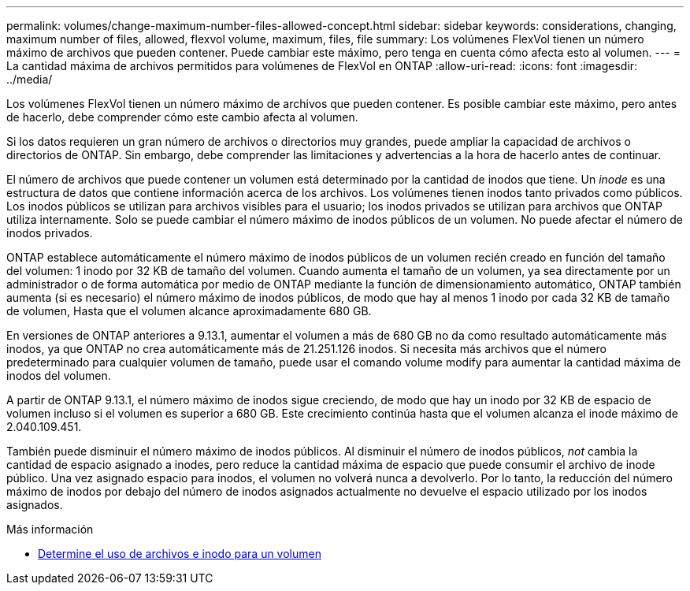 ---
permalink: volumes/change-maximum-number-files-allowed-concept.html 
sidebar: sidebar 
keywords: considerations, changing, maximum number of files, allowed, flexvol volume, maximum, files, file 
summary: Los volúmenes FlexVol tienen un número máximo de archivos que pueden contener. Puede cambiar este máximo, pero tenga en cuenta cómo afecta esto al volumen. 
---
= La cantidad máxima de archivos permitidos para volúmenes de FlexVol en ONTAP
:allow-uri-read: 
:icons: font
:imagesdir: ../media/


[role="lead"]
Los volúmenes FlexVol tienen un número máximo de archivos que pueden contener. Es posible cambiar este máximo, pero antes de hacerlo, debe comprender cómo este cambio afecta al volumen.

Si los datos requieren un gran número de archivos o directorios muy grandes, puede ampliar la capacidad de archivos o directorios de ONTAP. Sin embargo, debe comprender las limitaciones y advertencias a la hora de hacerlo antes de continuar.

El número de archivos que puede contener un volumen está determinado por la cantidad de inodos que tiene. Un _inode_ es una estructura de datos que contiene información acerca de los archivos. Los volúmenes tienen inodos tanto privados como públicos. Los inodos públicos se utilizan para archivos visibles para el usuario; los inodos privados se utilizan para archivos que ONTAP utiliza internamente. Solo se puede cambiar el número máximo de inodos públicos de un volumen. No puede afectar el número de inodos privados.

ONTAP establece automáticamente el número máximo de inodos públicos de un volumen recién creado en función del tamaño del volumen: 1 inodo por 32 KB de tamaño del volumen. Cuando aumenta el tamaño de un volumen, ya sea directamente por un administrador o de forma automática por medio de ONTAP mediante la función de dimensionamiento automático, ONTAP también aumenta (si es necesario) el número máximo de inodos públicos, de modo que hay al menos 1 inodo por cada 32 KB de tamaño de volumen, Hasta que el volumen alcance aproximadamente 680 GB.

En versiones de ONTAP anteriores a 9.13.1, aumentar el volumen a más de 680 GB no da como resultado automáticamente más inodos, ya que ONTAP no crea automáticamente más de 21.251.126 inodos. Si necesita más archivos que el número predeterminado para cualquier volumen de tamaño, puede usar el comando volume modify para aumentar la cantidad máxima de inodos del volumen.

A partir de ONTAP 9.13.1, el número máximo de inodos sigue creciendo, de modo que hay un inodo por 32 KB de espacio de volumen incluso si el volumen es superior a 680 GB. Este crecimiento continúa hasta que el volumen alcanza el inode máximo de 2.040.109.451.

También puede disminuir el número máximo de inodos públicos. Al disminuir el número de inodos públicos, _not_ cambia la cantidad de espacio asignado a inodes, pero reduce la cantidad máxima de espacio que puede consumir el archivo de inode público. Una vez asignado espacio para inodos, el volumen no volverá nunca a devolverlo. Por lo tanto, la reducción del número máximo de inodos por debajo del número de inodos asignados actualmente no devuelve el espacio utilizado por los inodos asignados.

.Más información
* xref:display-file-inode-usage-task.html[Determine el uso de archivos e inodo para un volumen]

